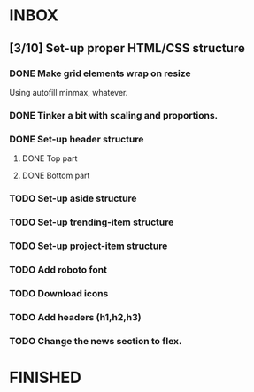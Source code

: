 * INBOX
** [3/10] Set-up proper HTML/CSS structure
*** DONE Make grid elements wrap on resize
Using autofill minmax, whatever.
*** DONE Tinker a bit with scaling and proportions.
*** DONE Set-up header structure
**** DONE Top part
**** DONE Bottom part
*** TODO Set-up aside structure
*** TODO Set-up trending-item structure
*** TODO Set-up project-item structure
*** TODO Add roboto font
*** TODO Download icons
*** TODO Add headers (h1,h2,h3)
*** TODO Change the news section to flex.
* FINISHED
